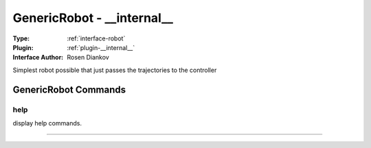 .. _robot-genericrobot:

GenericRobot - __internal__
---------------------------

:Type: :ref:`interface-robot`

:Plugin: :ref:`plugin-__internal__`

:Interface Author: Rosen Diankov

Simplest robot possible that just passes the trajectories to the controller


GenericRobot Commands
=====================


.. _robot-genericrobot-help:


help
~~~~

display help commands.

~~~~

